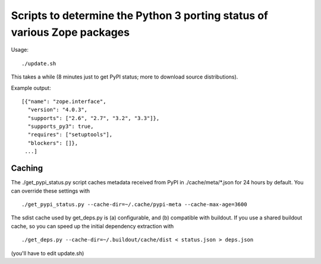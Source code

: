 Scripts to determine the Python 3 porting status of various Zope packages
=========================================================================

Usage::

  ./update.sh

This takes a while (8 minutes just to get PyPI status; more to download
source distributions).

Example output::

  [{"name": "zope.interface",
    "version": "4.0.3",
    "supports": ["2.6", "2.7", "3.2", "3.3"]},
    "supports_py3": true,
    "requires": ["setuptools"],
    "blockers": []},
   ...]


Caching
-------

The ./get_pypi_status.py script caches metadata received from PyPI in
./cache/meta/\*.json for 24 hours by default.  You can override these settings
with ::

  ./get_pypi_status.py --cache-dir=~/.cache/pypi-meta --cache-max-age=3600

The sdist cache used by get_deps.py is (a) configurable, and (b) compatible
with buildout.  If you use a shared buildout cache, so you can speed up
the initial dependency extraction with ::

  ./get_deps.py --cache-dir=~/.buildout/cache/dist < status.json > deps.json

(you'll have to edit update.sh)
